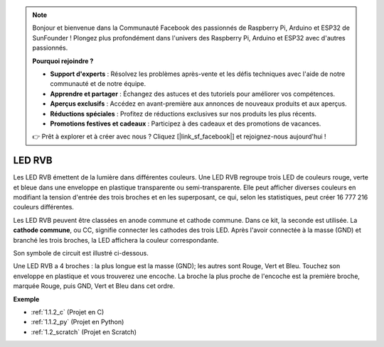 .. note::

    Bonjour et bienvenue dans la Communauté Facebook des passionnés de Raspberry Pi, Arduino et ESP32 de SunFounder ! Plongez plus profondément dans l'univers des Raspberry Pi, Arduino et ESP32 avec d'autres passionnés.

    **Pourquoi rejoindre ?**

    - **Support d'experts** : Résolvez les problèmes après-vente et les défis techniques avec l'aide de notre communauté et de notre équipe.
    - **Apprendre et partager** : Échangez des astuces et des tutoriels pour améliorer vos compétences.
    - **Aperçus exclusifs** : Accédez en avant-première aux annonces de nouveaux produits et aux aperçus.
    - **Réductions spéciales** : Profitez de réductions exclusives sur nos produits les plus récents.
    - **Promotions festives et cadeaux** : Participez à des cadeaux et des promotions de vacances.

    👉 Prêt à explorer et à créer avec nous ? Cliquez [|link_sf_facebook|] et rejoignez-nous aujourd'hui !

.. _cpn_rgb_led:

LED RVB
=================

.. image:: img/rgb_led.png
    :width: 100
    
Les LED RVB émettent de la lumière dans différentes couleurs. Une LED RVB regroupe trois LED de couleurs rouge, verte et bleue dans une enveloppe en plastique transparente ou semi-transparente. Elle peut afficher diverses couleurs en modifiant la tension d'entrée des trois broches et en les superposant, ce qui, selon les statistiques, peut créer 16 777 216 couleurs différentes. 

.. image:: img/rgb_light.png
    :width: 600

Les LED RVB peuvent être classées en anode commune et cathode commune. Dans ce kit, la seconde est utilisée. La **cathode commune**, ou CC, signifie connecter les cathodes des trois LED. Après l'avoir connectée à la masse (GND) et branché les trois broches, la LED affichera la couleur correspondante. 

Son symbole de circuit est illustré ci-dessous.

.. image:: img/rgb_symbol.png
    :width: 300

Une LED RVB a 4 broches : la plus longue est la masse (GND); les autres sont Rouge, Vert et Bleu. Touchez son enveloppe en plastique et vous trouverez une encoche. La broche la plus proche de l'encoche est la première broche, marquée Rouge, puis GND, Vert et Bleu dans cet ordre. 

.. image:: img/rgb_pin.jpg
    :width: 200

**Exemple**

* :ref:`1.1.2_c` (Projet en C)
* :ref:`1.1.2_py` (Projet en Python)
* :ref:`1.2_scratch` (Projet en Scratch)

